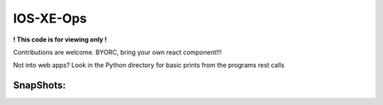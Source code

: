 IOS-XE-Ops
============

**! This code is for viewing only !**

Contributions are welcome. BYORC, bring your own react component!!!

Not into web apps? Look in the Python directory for basic prints from the programs rest calls

SnapShots:
----------

.. image:: https://github.com/cober2019/react-ios-xe-ops/blob/main/images/mem-cpu.PNG

.. image:: https://github.com/cober2019/react-ios-xe-ops/blob/main/images/XEOps.png

.. image:: https://github.com/cober2019/react-ios-xe-ops/blob/main/images/iosxeops-int.PNG

.. image:: https://github.com/cober2019/react-ios-xe-ops/blob/main/images/iosxeops-int-arp.PNG

.. image:: https://github.com/cober2019/react-ios-xe-ops/blob/main/images/Layer2.png
